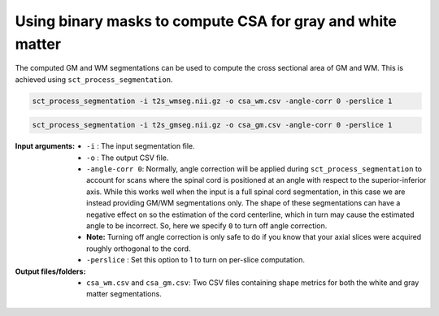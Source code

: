 Using binary masks to compute CSA for gray and white matter
###########################################################

The computed GM and WM segmentations can be used to compute the cross sectional area of GM and WM. This is achieved using ``sct_process_segmentation``.

.. code::

   sct_process_segmentation -i t2s_wmseg.nii.gz -o csa_wm.csv -angle-corr 0 -perslice 1

.. code::

   sct_process_segmentation -i t2s_gmseg.nii.gz -o csa_gm.csv -angle-corr 0 -perslice 1

:Input arguments:
   - ``-i`` : The input segmentation file.
   - ``-o`` : The output CSV file.
   - ``-angle-corr 0``: Normally, angle correction will be applied during ``sct_process_segmentation`` to account for scans where the spinal cord is positioned at an angle with respect to the superior-inferior axis. While this works well when the input is a full spinal cord segmentation, in this case we are instead providing GM/WM segmentations only. The shape of these segmentations can have a negative effect on so the estimation of the cord centerline, which in turn may cause the estimated angle to be incorrect. So, here we specify ``0`` to turn off angle correction.
   - **Note:** Turning off angle correction is only safe to do if you know that your axial slices were acquired roughly orthogonal to the cord.
   - ``-perslice`` : Set this option to 1 to turn on per-slice computation.

:Output files/folders:
   - ``csa_wm.csv`` and ``csa_gm.csv``: Two CSV files containing shape metrics for both the white and gray matter segmentations.

.. figure:: https://raw.githubusercontent.com/spinalcordtoolbox/doc-figures/jn/2857-add-remaining-tutorials/gm-wm-metric-computation/io-sct_process_segmentation.png
   :align: center
